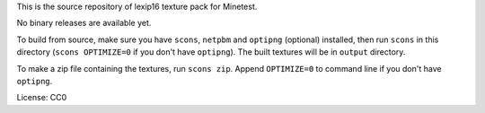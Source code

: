 This is the source repository of lexip16 texture pack for Minetest.

No binary releases are available yet.

To build from source, make sure you have ``scons``, ``netpbm`` and
``optipng`` (optional) installed, then run ``scons`` in this directory
(``scons OPTIMIZE=0`` if you don't have ``optipng``). The built textures
will be in ``output`` directory.

To make a zip file containing the textures, run ``scons zip``. Append
``OPTIMIZE=0`` to command line if you don't have ``optipng``.

License: CC0
